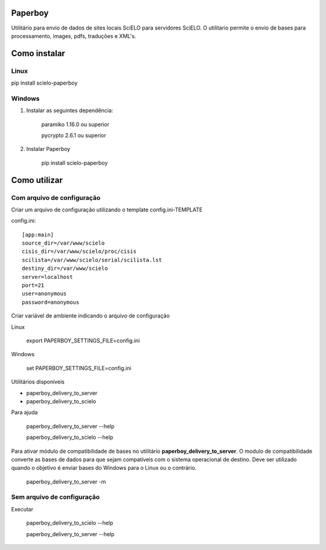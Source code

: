 Paperboy
========

Utilitário para envio de dados de sites locais SciELO para servidores SciELO. O 
utilitario permite o envio de bases para processamento, images, pdfs, traduções
e XML's.

Como instalar
=============

Linux
-----

pip install scielo-paperboy

Windows
-------

1. Instalar as seguintes dependência:

    paramiko 1.16.0 ou superior

    pycrypto 2.6.1 ou superior


2. Instalar Paperboy

    pip install scielo-paperboy

Como utilizar
=============

Com arquivo de configuração
---------------------------

Criar um arquivo de configuração utilizando o template config.ini-TEMPLATE

config.ini::

    [app:main]
    source_dir=/var/www/scielo
    cisis_dir=/var/www/scielo/proc/cisis
    scilista=/var/www/scielo/serial/scilista.lst
    destiny_dir=/var/www/scielo
    server=localhost
    port=21
    user=anonymous
    password=anonymous

Criar variável de ambiente indicando o arquivo de configuração

Linux

    export PAPERBOY_SETTINGS_FILE=config.ini

Windows

    set PAPERBOY_SETTINGS_FILE=config.ini

Utilitários disponíveis

* paperboy_delivery_to_server
* paperboy_delivery_to_scielo

Para ajuda

    paperboy_delivery_to_server --help
    
    paperboy_delivery_to_scielo --help

Para ativar módulo de compatibilidade de bases no utilitário **paperboy_delivery_to_server**. O modulo de compatibilidade
converte as bases de dados para que sejam compatíveis com o sistema operacional
de destino. Deve ser utilizado quando o objetivo é enviar bases do Windows para
o Linux ou o contrário.

    paperboy_delivery_to_server -m

Sem arquivo de configuração
---------------------------

Executar

    paperboy_delivery_to_scielo --help

    paperboy_delivery_to_server --help
